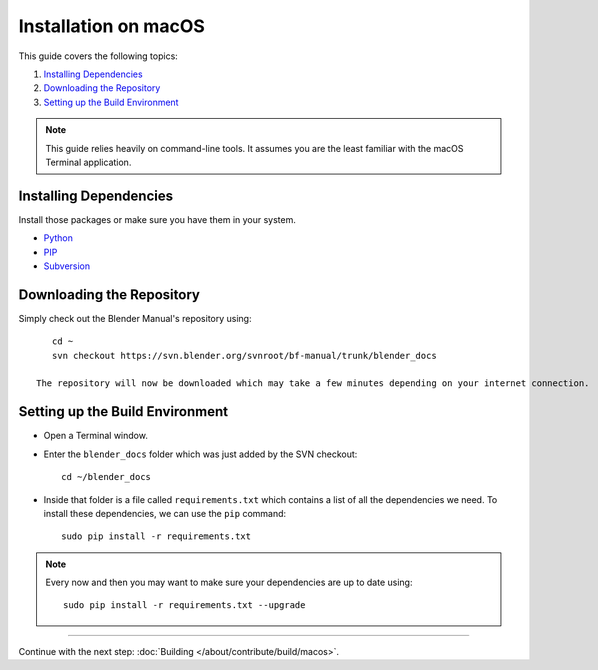 .. highlight:: sh

*********************
Installation on macOS
*********************

This guide covers the following topics:

#. `Installing Dependencies`_
#. `Downloading the Repository`_
#. `Setting up the Build Environment`_

.. note::

   This guide relies heavily on command-line tools.
   It assumes you are the least familiar with the macOS Terminal application.


Installing Dependencies
=======================

Install those packages or make sure you have them in your system.

- `Python <https://www.python.org/>`__
- `PIP <https://pip.pypa.io/en/latest/installing/>`__
- `Subversion <https://subversion.apache.org/>`__


Downloading the Repository
==========================

Simply check out the Blender Manual's repository using::

      cd ~
      svn checkout https://svn.blender.org/svnroot/bf-manual/trunk/blender_docs

   The repository will now be downloaded which may take a few minutes depending on your internet connection.


Setting up the Build Environment
================================

- Open a Terminal window.
- Enter the ``blender_docs`` folder which was just added by the SVN checkout::

     cd ~/blender_docs

- Inside that folder is a file called ``requirements.txt`` which contains a list of all the dependencies we need.
  To install these dependencies, we can use the ``pip`` command::

     sudo pip install -r requirements.txt

.. note::

   Every now and then you may want to make sure your dependencies are up to date using::

      sudo pip install -r requirements.txt --upgrade


------------------------

Continue with the next step: :doc:`Building </about/contribute/build/macos>`.
